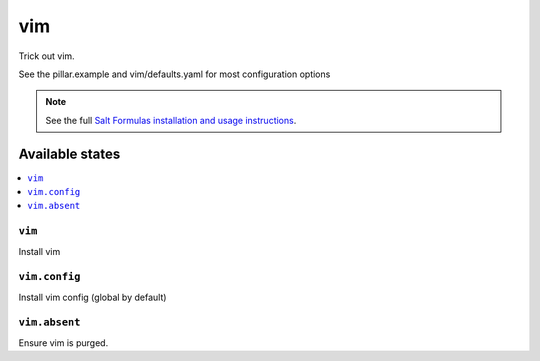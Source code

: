 ===
vim
===

Trick out vim.

See the pillar.example and vim/defaults.yaml for most configuration options

.. note::

    See the full `Salt Formulas installation and usage instructions
    <http://docs.saltstack.com/en/latest/topics/development/conventions/formulas.html>`_.

Available states
================

.. contents::
    :local:

``vim``
-------

Install vim

``vim.config``
--------------

Install vim config (global by default)

``vim.absent``
--------------

Ensure vim is purged.
